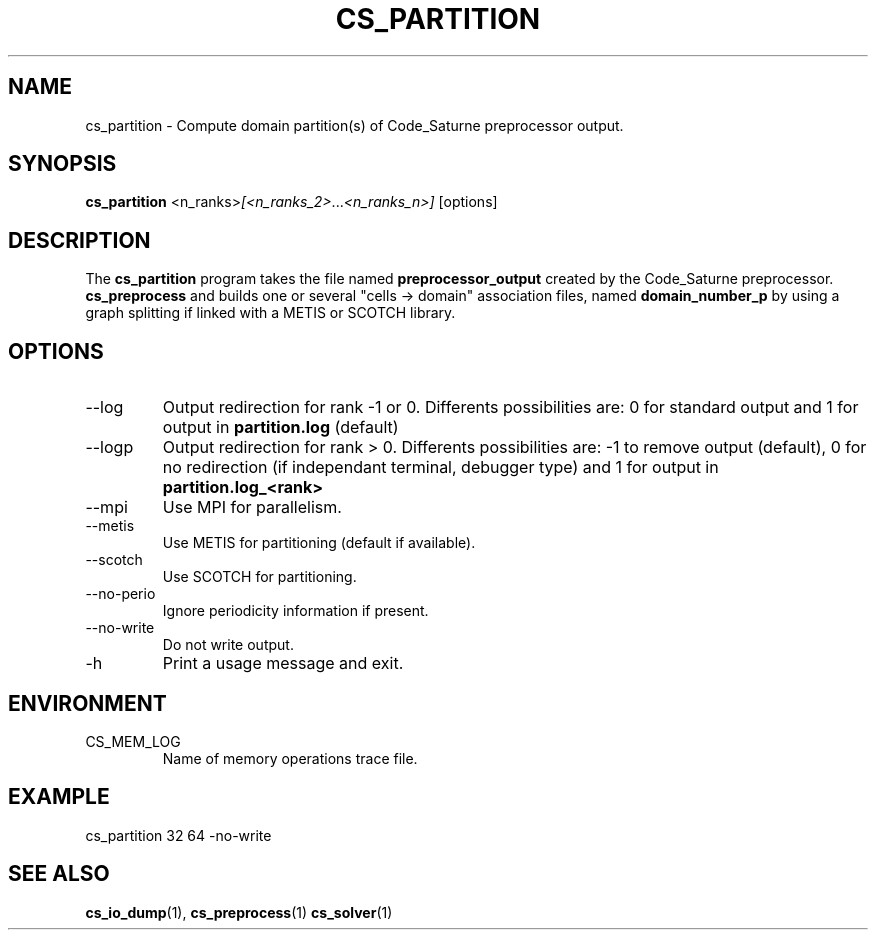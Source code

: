 .\"
.\"  This file is part of the Code_Saturne Kernel, element of the
.\"  Code_Saturne CFD tool.
.\"
.\"  Copyright (C) 2009 EDF S.A., France
.\"
.\"  contact: saturne-support@edf.fr
.\"
.\"  The Code_Saturne Kernel is free software; you can redistribute it
.\"  and/or modify it under the terms of the GNU General Public License
.\"  as published by the Free Software Foundation; either version 2 of
.\"  the License, or (at your option) any later version.
.\"
.\"  The Code_Saturne Kernel is distributed in the hope that it will be
.\"  useful, but WITHOUT ANY WARRANTY; without even the implied warranty
.\"  of MERCHANTABILITY or FITNESS FOR A PARTICULAR PURPOSE.  See the
.\"  GNU General Public License for more details.
.\"
.\"  You should have received a copy of the GNU General Public License
.\"  along with the Code_Saturne Kernel; if not, write to the
.\"  Free Software Foundation, Inc.,
.\"  51 Franklin St, Fifth Floor,
.\"  Boston, MA  02110-1301  USA
.\"
.TH CS_PARTITION 1 2009-09-14 "" "Code_Saturne commands"
.SH NAME
cs_partition \- Compute domain partition(s) of Code_Saturne preprocessor output.
.SH SYNOPSIS
.B cs_partition
.RI <n_ranks> [<n_ranks_2> ... <n_ranks_n>]
.RI [options]
.br
.SH DESCRIPTION
The
.B cs_partition
program takes the file named
.B preprocessor_output
created by the Code_Saturne preprocessor.
.B cs_preprocess
and builds one or several "cells \-> domain" association files, named
.B domain_number_p
by using a graph splitting if linked with a METIS or SCOTCH library.
.SH OPTIONS
.B
.IP --log
Output redirection for rank -1 or 0. Differents possibilities are: 0
for standard output and 1 for output in
.B partition.log
(default)
.B
.IP --logp
Output redirection for rank > 0. Differents possibilities are: -1 to
remove output (default), 0 for no redirection (if independant
terminal, debugger type) and 1 for output in
.B partition.log_<rank>
.B
.IP "--mpi"
Use MPI for parallelism.
.B
.IP --metis
Use METIS for partitioning (default if available).
.B
.IP --scotch
Use SCOTCH for partitioning.
.B
.IP --no-perio
Ignore periodicity information if present.
.B
.IP --no-write
Do not write output.
.B
.IP -h
Print a usage message and exit.
.SH ENVIRONMENT
.IP CS_MEM_LOG
Name of memory operations trace file.
.SH EXAMPLE
cs_partition 32 64 -no-write
.SH SEE ALSO
.BR cs_io_dump (1),
.BR cs_preprocess (1)
.BR cs_solver (1)


